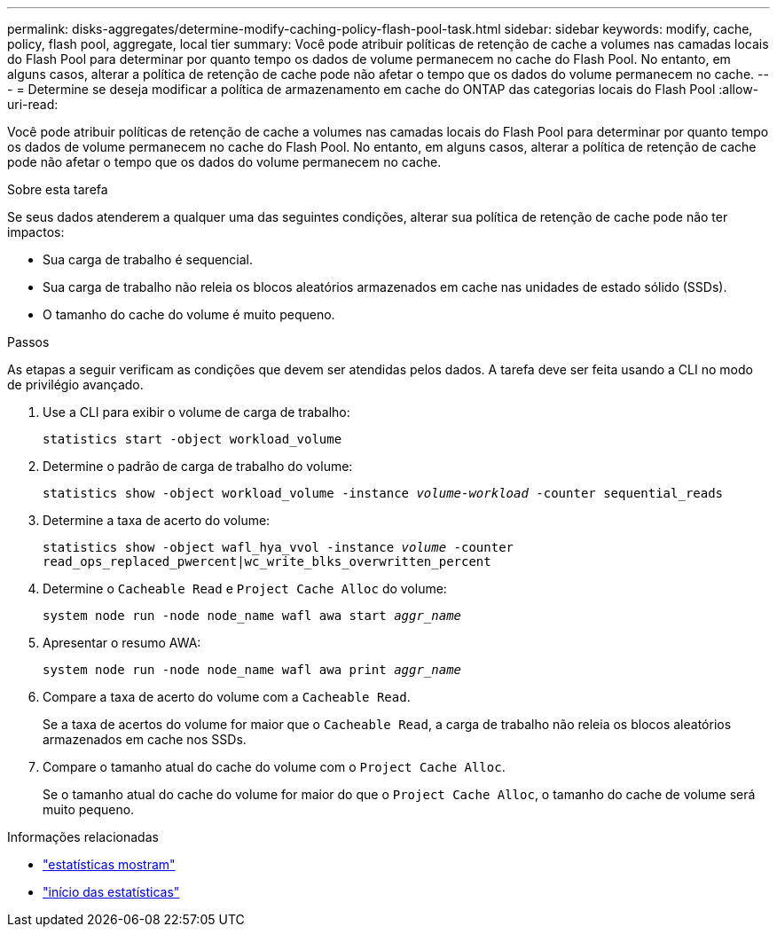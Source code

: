 ---
permalink: disks-aggregates/determine-modify-caching-policy-flash-pool-task.html 
sidebar: sidebar 
keywords: modify, cache, policy, flash pool, aggregate, local tier 
summary: Você pode atribuir políticas de retenção de cache a volumes nas camadas locais do Flash Pool para determinar por quanto tempo os dados de volume permanecem no cache do Flash Pool. No entanto, em alguns casos, alterar a política de retenção de cache pode não afetar o tempo que os dados do volume permanecem no cache. 
---
= Determine se deseja modificar a política de armazenamento em cache do ONTAP das categorias locais do Flash Pool
:allow-uri-read: 


[role="lead"]
Você pode atribuir políticas de retenção de cache a volumes nas camadas locais do Flash Pool para determinar por quanto tempo os dados de volume permanecem no cache do Flash Pool. No entanto, em alguns casos, alterar a política de retenção de cache pode não afetar o tempo que os dados do volume permanecem no cache.

.Sobre esta tarefa
Se seus dados atenderem a qualquer uma das seguintes condições, alterar sua política de retenção de cache pode não ter impactos:

* Sua carga de trabalho é sequencial.
* Sua carga de trabalho não releia os blocos aleatórios armazenados em cache nas unidades de estado sólido (SSDs).
* O tamanho do cache do volume é muito pequeno.


.Passos
As etapas a seguir verificam as condições que devem ser atendidas pelos dados. A tarefa deve ser feita usando a CLI no modo de privilégio avançado.

. Use a CLI para exibir o volume de carga de trabalho:
+
`statistics start -object workload_volume`

. Determine o padrão de carga de trabalho do volume:
+
`statistics show -object workload_volume -instance _volume-workload_ -counter sequential_reads`

. Determine a taxa de acerto do volume:
+
`statistics show -object wafl_hya_vvol -instance _volume_ -counter read_ops_replaced_pwercent|wc_write_blks_overwritten_percent`

. Determine o `Cacheable Read` e `Project Cache Alloc` do volume:
+
`system node run -node node_name wafl awa start _aggr_name_`

. Apresentar o resumo AWA:
+
`system node run -node node_name wafl awa print _aggr_name_`

. Compare a taxa de acerto do volume com a `Cacheable Read`.
+
Se a taxa de acertos do volume for maior que o `Cacheable Read`, a carga de trabalho não releia os blocos aleatórios armazenados em cache nos SSDs.

. Compare o tamanho atual do cache do volume com o `Project Cache Alloc`.
+
Se o tamanho atual do cache do volume for maior do que o `Project Cache Alloc`, o tamanho do cache de volume será muito pequeno.



.Informações relacionadas
* link:https://docs.netapp.com/us-en/ontap-cli/statistics-show.html["estatísticas mostram"^]
* link:https://docs.netapp.com/us-en/ontap-cli/statistics-start.html["início das estatísticas"^]

